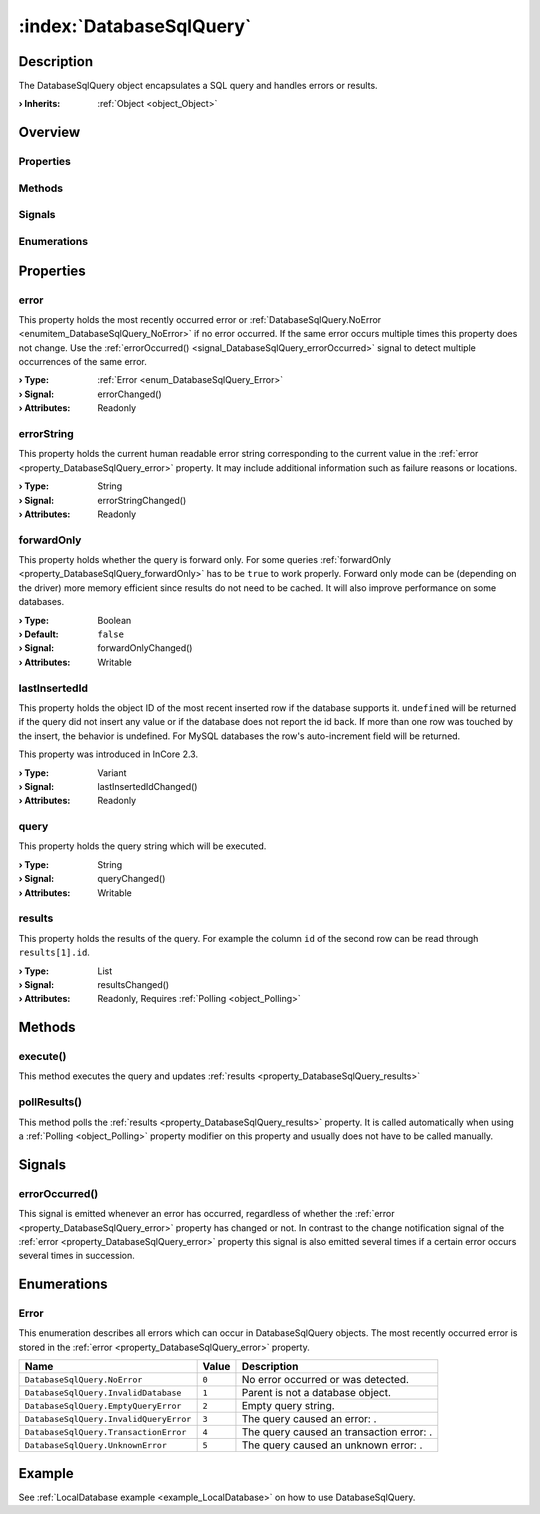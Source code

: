 
.. _object_DatabaseSqlQuery:


:index:`DatabaseSqlQuery`
-------------------------

Description
***********

The DatabaseSqlQuery object encapsulates a SQL query and handles errors or results.

:**› Inherits**: :ref:`Object <object_Object>`

Overview
********

Properties
++++++++++

.. hlist::
  :columns: 2

  * :ref:`error <property_DatabaseSqlQuery_error>`
  * :ref:`errorString <property_DatabaseSqlQuery_errorString>`
  * :ref:`forwardOnly <property_DatabaseSqlQuery_forwardOnly>`
  * :ref:`lastInsertedId <property_DatabaseSqlQuery_lastInsertedId>`
  * :ref:`query <property_DatabaseSqlQuery_query>`
  * :ref:`results <property_DatabaseSqlQuery_results>`
  * :ref:`Object.objectId <property_Object_objectId>`
  * :ref:`Object.parent <property_Object_parent>`

Methods
+++++++

.. hlist::
  :columns: 1

  * :ref:`execute() <method_DatabaseSqlQuery_execute>`
  * :ref:`pollResults() <method_DatabaseSqlQuery_pollResults>`
  * :ref:`Object.deserializeProperties() <method_Object_deserializeProperties>`
  * :ref:`Object.fromJson() <method_Object_fromJson>`
  * :ref:`Object.toJson() <method_Object_toJson>`

Signals
+++++++

.. hlist::
  :columns: 1

  * :ref:`errorOccurred() <signal_DatabaseSqlQuery_errorOccurred>`
  * :ref:`Object.completed() <signal_Object_completed>`

Enumerations
++++++++++++

.. hlist::
  :columns: 1

  * :ref:`Error <enum_DatabaseSqlQuery_Error>`



Properties
**********


.. _property_DatabaseSqlQuery_error:

.. _signal_DatabaseSqlQuery_errorChanged:

.. index::
   single: error

error
+++++

This property holds the most recently occurred error or :ref:`DatabaseSqlQuery.NoError <enumitem_DatabaseSqlQuery_NoError>` if no error occurred. If the same error occurs multiple times this property does not change. Use the :ref:`errorOccurred() <signal_DatabaseSqlQuery_errorOccurred>` signal to detect multiple occurrences of the same error.

:**› Type**: :ref:`Error <enum_DatabaseSqlQuery_Error>`
:**› Signal**: errorChanged()
:**› Attributes**: Readonly


.. _property_DatabaseSqlQuery_errorString:

.. _signal_DatabaseSqlQuery_errorStringChanged:

.. index::
   single: errorString

errorString
+++++++++++

This property holds the current human readable error string corresponding to the current value in the :ref:`error <property_DatabaseSqlQuery_error>` property. It may include additional information such as failure reasons or locations.

:**› Type**: String
:**› Signal**: errorStringChanged()
:**› Attributes**: Readonly


.. _property_DatabaseSqlQuery_forwardOnly:

.. _signal_DatabaseSqlQuery_forwardOnlyChanged:

.. index::
   single: forwardOnly

forwardOnly
+++++++++++

This property holds whether the query is forward only. For some queries :ref:`forwardOnly <property_DatabaseSqlQuery_forwardOnly>` has to be ``true`` to work properly. Forward only mode can be (depending on the driver) more memory efficient since results do not need to be cached. It will also improve performance on some databases.

:**› Type**: Boolean
:**› Default**: ``false``
:**› Signal**: forwardOnlyChanged()
:**› Attributes**: Writable


.. _property_DatabaseSqlQuery_lastInsertedId:

.. _signal_DatabaseSqlQuery_lastInsertedIdChanged:

.. index::
   single: lastInsertedId

lastInsertedId
++++++++++++++

This property holds the object ID of the most recent inserted row if the database supports it. ``undefined`` will be returned if the query did not insert any value or if the database does not report the id back. If more than one row was touched by the insert, the behavior is undefined. For MySQL databases the row's auto-increment field will be returned.

This property was introduced in InCore 2.3.

:**› Type**: Variant
:**› Signal**: lastInsertedIdChanged()
:**› Attributes**: Readonly


.. _property_DatabaseSqlQuery_query:

.. _signal_DatabaseSqlQuery_queryChanged:

.. index::
   single: query

query
+++++

This property holds the query string which will be executed.

:**› Type**: String
:**› Signal**: queryChanged()
:**› Attributes**: Writable


.. _property_DatabaseSqlQuery_results:

.. _signal_DatabaseSqlQuery_resultsChanged:

.. index::
   single: results

results
+++++++

This property holds the results of the query. For example the column ``id`` of the second row can be read through ``results[1].id``.

:**› Type**: List
:**› Signal**: resultsChanged()
:**› Attributes**: Readonly, Requires :ref:`Polling <object_Polling>`

Methods
*******


.. _method_DatabaseSqlQuery_execute:

.. index::
   single: execute

execute()
+++++++++

This method executes the query and updates :ref:`results <property_DatabaseSqlQuery_results>`



.. _method_DatabaseSqlQuery_pollResults:

.. index::
   single: pollResults

pollResults()
+++++++++++++

This method polls the :ref:`results <property_DatabaseSqlQuery_results>` property. It is called automatically when using a :ref:`Polling <object_Polling>` property modifier on this property and usually does not have to be called manually.


Signals
*******


.. _signal_DatabaseSqlQuery_errorOccurred:

.. index::
   single: errorOccurred

errorOccurred()
+++++++++++++++

This signal is emitted whenever an error has occurred, regardless of whether the :ref:`error <property_DatabaseSqlQuery_error>` property has changed or not. In contrast to the change notification signal of the :ref:`error <property_DatabaseSqlQuery_error>` property this signal is also emitted several times if a certain error occurs several times in succession.


Enumerations
************


.. _enum_DatabaseSqlQuery_Error:

.. index::
   single: Error

Error
+++++

This enumeration describes all errors which can occur in DatabaseSqlQuery objects. The most recently occurred error is stored in the :ref:`error <property_DatabaseSqlQuery_error>` property.

.. index::
   single: DatabaseSqlQuery.NoError
.. index::
   single: DatabaseSqlQuery.InvalidDatabase
.. index::
   single: DatabaseSqlQuery.EmptyQueryError
.. index::
   single: DatabaseSqlQuery.InvalidQueryError
.. index::
   single: DatabaseSqlQuery.TransactionError
.. index::
   single: DatabaseSqlQuery.UnknownError
.. list-table::
  :widths: auto
  :header-rows: 1

  * - Name
    - Value
    - Description

      .. _enumitem_DatabaseSqlQuery_NoError:
  * - ``DatabaseSqlQuery.NoError``
    - ``0``
    - No error occurred or was detected.

      .. _enumitem_DatabaseSqlQuery_InvalidDatabase:
  * - ``DatabaseSqlQuery.InvalidDatabase``
    - ``1``
    - Parent is not a database object.

      .. _enumitem_DatabaseSqlQuery_EmptyQueryError:
  * - ``DatabaseSqlQuery.EmptyQueryError``
    - ``2``
    - Empty query string.

      .. _enumitem_DatabaseSqlQuery_InvalidQueryError:
  * - ``DatabaseSqlQuery.InvalidQueryError``
    - ``3``
    - The query caused an error: .

      .. _enumitem_DatabaseSqlQuery_TransactionError:
  * - ``DatabaseSqlQuery.TransactionError``
    - ``4``
    - The query caused an transaction error: .

      .. _enumitem_DatabaseSqlQuery_UnknownError:
  * - ``DatabaseSqlQuery.UnknownError``
    - ``5``
    - The query caused an unknown error: .

Example
*******
See :ref:`LocalDatabase example <example_LocalDatabase>` on how to use DatabaseSqlQuery.
